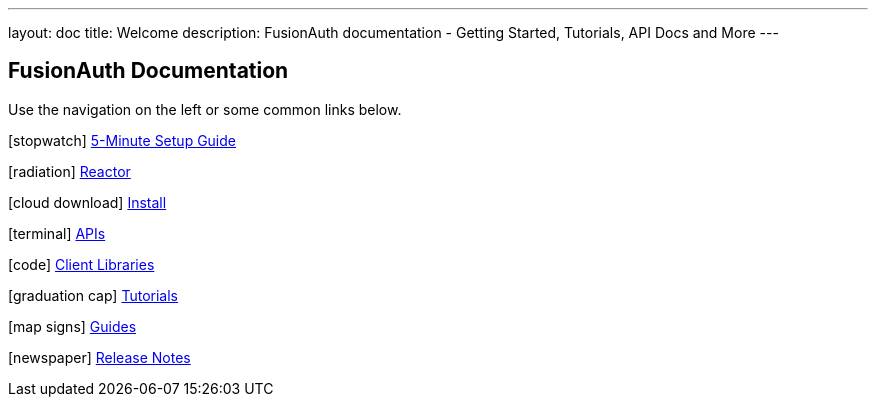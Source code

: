---
layout: doc
title: Welcome
description: FusionAuth documentation - Getting Started, Tutorials, API Docs and More
---

:sectnumlevels: 0

== FusionAuth Documentation

Use the navigation on the left or some common links below.

icon:stopwatch[] link:5-minute-setup-guide[5-Minute Setup Guide]

icon:radiation[] link:reactor[Reactor]

icon:cloud-download[] link:installation-guide/[Install]

icon:terminal[] link:apis/[APIs]

icon:code[] link:client-libraries/[Client Libraries]

icon:graduation-cap[] link:tutorials/[Tutorials]

icon:map-signs[] link:guides/[Guides]

icon:newspaper[] link:release-notes[Release Notes]
